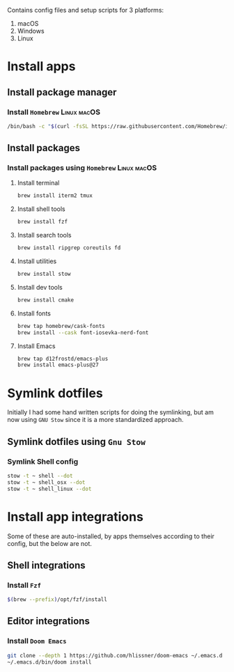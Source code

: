 # dotfiles

Contains config files and setup scripts for 3 platforms:
1. macOS
2. Windows
3. Linux

* Install apps
** Install package manager
*** Install =Homebrew= :Linux:macOS:
#+begin_src sh
/bin/bash -c "$(curl -fsSL https://raw.githubusercontent.com/Homebrew/install/HEAD/install.sh)"
#+end_src
** Install packages
*** Install packages using =Homebrew= :Linux:macOS:
**** Install terminal
#+begin_src sh
brew install iterm2 tmux
#+end_src
**** Install shell tools
#+begin_src sh
brew install fzf
#+end_src
**** Install search tools
#+begin_src sh
brew install ripgrep coreutils fd
#+end_src
**** Install utilities
#+begin_src sh
brew install stow
#+end_src
**** Install dev tools
#+begin_src sh
brew install cmake
#+end_src
**** Install fonts
#+begin_src sh
brew tap homebrew/cask-fonts
brew install --cask font-iosevka-nerd-font
#+end_src
**** Install Emacs
#+begin_src sh
brew tap d12frostd/emacs-plus
brew install emacs-plus@27
#+end_src
* Symlink dotfiles
Initially I had some hand written scripts for doing the symlinking, but am now using =GNU Stow= since it is a more standardized approach.

** Symlink dotfiles using =Gnu Stow=
*** Symlink Shell config
#+begin_src sh
stow -t ~ shell --dot
stow -t ~ shell_osx --dot
stow -t ~ shell_linux --dot
#+end_src
* Install app integrations
Some of these are auto-installed, by apps themselves according to their config, but the below are not.
** Shell integrations
*** Install =Fzf=
#+begin_src sh
$(brew --prefix)/opt/fzf/install
#+end_src
** Editor integrations
*** Install =Doom Emacs=
#+begin_src sh
git clone --depth 1 https://github.com/hlissner/doom-emacs ~/.emacs.d
~/.emacs.d/bin/doom install
#+end_src
